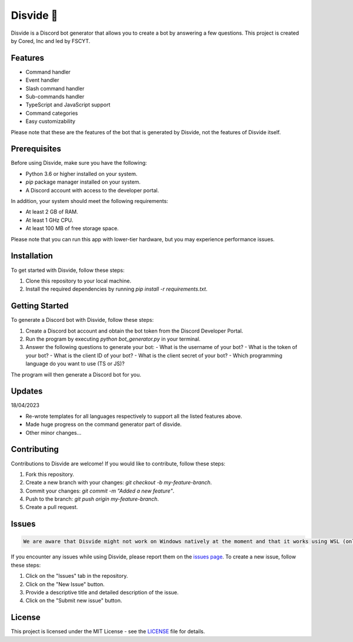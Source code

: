 Disvide 🔧
===========

.. image:: https://badge.fury.io/py/disvide.svg
    :target: https://badge.fury.io/py/disvide
    :alt: PyPI version

.. image:: https://img.shields.io/discord/983326447970172978.svg?label=Discord&logo=Discord&colorB=7289DA&style=flat
    :target: https://discord.gg/uqbxCTfxX9
    :alt: Discord server

Disvide is a Discord bot generator that allows you to create a bot by answering a few questions. This project is created by Cored, Inc and led by FSCYT.

Features
--------

- Command handler
- Event handler
- Slash command handler
- Sub-commands handler
- TypeScript and JavaScript support
- Command categories
- Easy customizability

Please note that these are the features of the bot that is generated by Disvide, not the features of Disvide itself.

Prerequisites
-------------

Before using Disvide, make sure you have the following:

- Python 3.6 or higher installed on your system.
- `pip` package manager installed on your system.
- A Discord account with access to the developer portal.

In addition, your system should meet the following requirements:

- At least 2 GB of RAM.
- At least 1 GHz CPU.
- At least 100 MB of free storage space.

Please note that you can run this app with lower-tier hardware, but you may experience performance issues.

Installation
------------

To get started with Disvide, follow these steps:

1. Clone this repository to your local machine.
2. Install the required dependencies by running `pip install -r requirements.txt`.

Getting Started
---------------

To generate a Discord bot with Disvide, follow these steps:

1. Create a Discord bot account and obtain the bot token from the Discord Developer Portal.
2. Run the program by executing `python bot_generator.py` in your terminal.
3. Answer the following questions to generate your bot:
   - What is the username of your bot?
   - What is the token of your bot?
   - What is the client ID of your bot?
   - What is the client secret of your bot?
   - Which programming language do you want to use (TS or JS)?

The program will then generate a Discord bot for you.

Updates
-------

18/04/2023

- Re-wrote templates for all languages respectively to support all the listed features above.
- Made huge progress on the command generator part of disvide.
- Other minor changes...

Contributing
------------

Contributions to Disvide are welcome! If you would like to contribute, follow these steps:

1. Fork this repository.
2. Create a new branch with your changes: `git checkout -b my-feature-branch`.
3. Commit your changes: `git commit -m "Added a new feature"`.
4. Push to the branch: `git push origin my-feature-branch`.
5. Create a pull request.

Issues
------

.. code-block:: md

   We are aware that Disvide might not work on Windows natively at the moment and that it works using WSL (only WSL 2 tested for now).

If you encounter any issues while using Disvide, please report them on the `issues page <https://github.com/cored-developments-2023/disvide/issues>`_. To create a new issue, follow these steps:

1. Click on the "Issues" tab in the repository.
2. Click on the "New Issue" button.
3. Provide a descriptive title and detailed description of the issue.
4. Click on the "Submit new issue" button.

License
-------

This project is licensed under the MIT License - see the `LICENSE <LICENSE>`_ file for details.